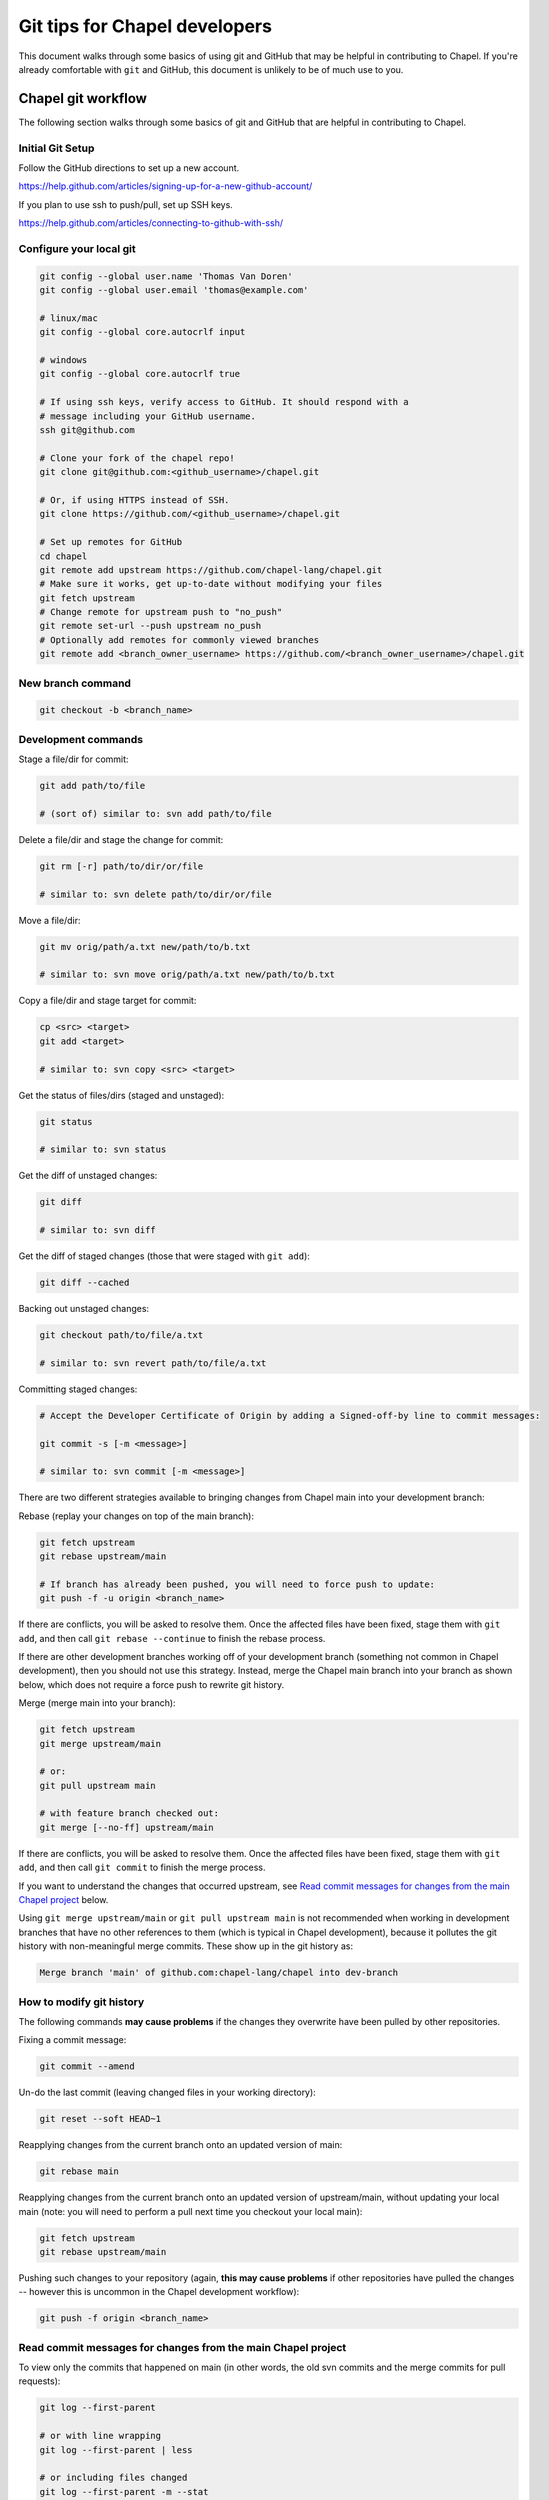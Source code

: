 .. _best-practices-git:

Git tips for Chapel developers
==============================

This document walks through some basics of using git and GitHub that
may be helpful in contributing to Chapel.  If you're already
comfortable with ``git`` and GitHub, this document is unlikely to be
of much use to you.

.. _Chapel git workflow:

Chapel git workflow
~~~~~~~~~~~~~~~~~~~~

The following section walks through some basics of git and GitHub that
are helpful in contributing to Chapel.

.. _initial git setup:

Initial Git Setup
+++++++++++++++++

Follow the GitHub directions to set up a new account.

https://help.github.com/articles/signing-up-for-a-new-github-account/

If you plan to use ssh to push/pull, set up SSH keys.

https://help.github.com/articles/connecting-to-github-with-ssh/



.. _Configure your local git:

Configure your local git
++++++++++++++++++++++++

.. code-block:: bash

    git config --global user.name 'Thomas Van Doren'
    git config --global user.email 'thomas@example.com'

    # linux/mac
    git config --global core.autocrlf input

    # windows
    git config --global core.autocrlf true

    # If using ssh keys, verify access to GitHub. It should respond with a
    # message including your GitHub username.
    ssh git@github.com

    # Clone your fork of the chapel repo!
    git clone git@github.com:<github_username>/chapel.git

    # Or, if using HTTPS instead of SSH.
    git clone https://github.com/<github_username>/chapel.git

    # Set up remotes for GitHub
    cd chapel
    git remote add upstream https://github.com/chapel-lang/chapel.git
    # Make sure it works, get up-to-date without modifying your files
    git fetch upstream
    # Change remote for upstream push to "no_push"
    git remote set-url --push upstream no_push
    # Optionally add remotes for commonly viewed branches
    git remote add <branch_owner_username> https://github.com/<branch_owner_username>/chapel.git


.. _New branch command:

New branch command
++++++++++++++++++

.. code-block:: bash

    git checkout -b <branch_name>

.. _Development commands:

Development commands
++++++++++++++++++++

Stage a file/dir for commit:

.. code-block:: bash

    git add path/to/file

    # (sort of) similar to: svn add path/to/file

Delete a file/dir and stage the change for commit:

.. code-block:: bash

    git rm [-r] path/to/dir/or/file

    # similar to: svn delete path/to/dir/or/file

Move a file/dir:

.. code-block:: bash

    git mv orig/path/a.txt new/path/to/b.txt

    # similar to: svn move orig/path/a.txt new/path/to/b.txt

Copy a file/dir and stage target for commit:

.. code-block:: bash

    cp <src> <target>
    git add <target>

    # similar to: svn copy <src> <target>

Get the status of files/dirs (staged and unstaged):

.. code-block:: bash

    git status

    # similar to: svn status

Get the diff of unstaged changes:

.. code-block:: bash

    git diff

    # similar to: svn diff

Get the diff of staged changes (those that were staged with ``git add``):

.. code-block:: bash

    git diff --cached

Backing out unstaged changes:

.. code-block:: bash

    git checkout path/to/file/a.txt

    # similar to: svn revert path/to/file/a.txt

Committing staged changes:

.. code-block:: bash

    # Accept the Developer Certificate of Origin by adding a Signed-off-by line to commit messages:

    git commit -s [-m <message>]

    # similar to: svn commit [-m <message>]

There are two different strategies available to bringing changes from Chapel
main into your development branch:

Rebase (replay your changes on top of the main branch):

.. code-block:: bash

    git fetch upstream
    git rebase upstream/main

    # If branch has already been pushed, you will need to force push to update:
    git push -f -u origin <branch_name>


If there are conflicts, you will be asked to resolve them. Once the affected
files have been fixed, stage them with ``git add``, and then call ``git
rebase --continue`` to finish the rebase process.

If there are other development branches working off of your development branch
(something not common in Chapel development), then you should not use this
strategy. Instead, merge the Chapel main branch into your branch as shown
below, which does not require a force push to rewrite git history.


Merge (merge main into your branch):

.. code-block:: bash

    git fetch upstream
    git merge upstream/main

    # or:
    git pull upstream main

    # with feature branch checked out:
    git merge [--no-ff] upstream/main

If there are conflicts, you will be asked to resolve them. Once the affected
files have been fixed, stage them with ``git add``, and then call ``git
commit`` to finish the merge process.

If you want to understand the changes that occurred upstream, see
`Read commit messages for changes from the main Chapel project`_ below.

Using ``git merge upstream/main`` or ``git pull upstream main`` is not
recommended when working in development branches that have no other references
to them (which is typical in Chapel development), because
it pollutes the git history with non-meaningful merge commits. These show up in
the git history as:

.. code-block:: bash

    Merge branch 'main' of github.com:chapel-lang/chapel into dev-branch


.. _How to modify git history:

How to modify git history
+++++++++++++++++++++++++

The following commands **may cause problems** if the changes they overwrite
have been pulled by other repositories.

Fixing a commit message:

.. code-block:: bash

    git commit --amend

Un-do the last commit (leaving changed files in your working directory):

.. code-block:: bash

    git reset --soft HEAD~1

Reapplying changes from the current branch onto an updated version of main:

.. code-block:: bash

    git rebase main

Reapplying changes from the current branch onto an updated version of
upstream/main, without updating your local main (note: you will need to
perform a pull next time you checkout your local main):

.. code-block:: bash

    git fetch upstream
    git rebase upstream/main

Pushing such changes to your repository (again, **this may cause problems** if
other repositories have pulled the changes -- however this is uncommon in the
Chapel development workflow):

.. code-block:: bash

    git push -f origin <branch_name>

.. _Read commit messages for changes from the main Chapel project:

Read commit messages for changes from the main Chapel project
+++++++++++++++++++++++++++++++++++++++++++++++++++++++++++++

To view only the commits that happened on main (in other words, the old svn
commits and the merge commits for pull requests):

.. code-block:: bash

    git log --first-parent

    # or with line wrapping
    git log --first-parent | less

    # or including files changed
    git log --first-parent -m --stat

    # or similar to svn log
    git log --first-parent -m --name-status

More logging commands are described in `Other logging commands`_ below.

.. _How to push:

How to push
+++++++++++

.. code-block:: bash

    git push origin <branch_name>

    # or if you don't like typing your complicated branch name,
    # you can use this command to push the current branch:
    git push origin HEAD

    # if you forgot your branch name, you can get it by running
    git branch

    # it is the starred one...

Note that ``-f`` is necessary if you've modified changes on your feature branch
(see `How to modify git history`_).

.. _How to open a PR:

How to open a PR:
+++++++++++++++++

* `Submit a pull request`_ with your changes (make sure you have `synced with
  the main repo`_).

  To do this, after pushing your changes to your feature branch on GitHub,
  you can use the GitHub web interface to create a pull request. Visit

  ``https://github.com/<username>/chapel``

  and look for a "Compare & pull request" button for your feature branch.
  Alternatively, navigate to your feature branch, and click the green icon next
  to the branch dropdown to "Compare, review, create a pull request".

  Next, put in a message to your reviewer about the purpose of your pull request
  and give the pull request a useful title.  Your PR message will introduce the
  changes to reviewers and form the basis for the merge message.  See
  `Final merge message`_ for recommendations on what that commit message should
  look like.

  You will have to add "signed-off-by" in your commits to accept `Developer Certificate of Origin`_ (DCO)

  Your pull request will be available at a URL like:

  ``https://github.com/chapel-lang/chapel/pull/<number>``

  and you can discuss the patch with your reviewers there.

.. _Submit a pull request: https://help.github.com/articles/using-pull-requests
.. _synced with the main repo: https://help.github.com/articles/syncing-a-fork
.. _Developer Certificate of Origin: https://github.com/chapel-lang/chapel/blob/main/.github/CONTRIBUTING.md

.. _How to merge a PR:

How to merge a PR:
++++++++++++++++++

If you have commit privileges (see
`Who has or needs commit access to the main repository?`_), navigate to the
pull request:

go to

https://github.com/chapel-lang/chapel/pulls

or

``https://github.com/chapel-lang/chapel/pull/<number>``

and click the friendly green button "Merge pull request" (it is possible to
merge the pull request from the command line also and the pull request page has
details). When you click "Merge pull request", you will need to enter a commit
message. See `Final merge message`_ for a reminder on what that commit message
should entail (generally, this will closely resemble the PR message).

.. _Who has or needs commit access to the main repository?: ContributorInfo.rst#who-has-or-needs-commit-access-to-the-main-repository
.. _Final merge message: ContributorInfo.rst#final-merge-message

More information on using git
+++++++++++++++++++++++++++++

Additional docs available online at: http://git-scm.com/docs/

Git help pages can be viewed with:

.. code-block:: bash

    git help <command>

Other git commands
++++++++++++++++++

Update to HEAD:

(If you use this command on a feature branch, you'll just be updating to the
latest work stored on GitHub. See `Development commands`_ for how to update a
feature branch with new changes from the main Chapel project)

.. code-block:: bash

    git pull

    # or:
    git fetch origin
    git merge origin/main

    # similar to: svn update

Update to specific revision number:

.. code-block:: bash

    git checkout <commit sha1>

    # similar to: svn update -r<revision number>

To view "dirty" files, or all those files that are not tracked (includes
ignored files):

.. code-block:: bash

    git ls-files --others


If you've gotten your main branch mucked up but haven't pushed the branch
with errors to your remote fork, you can fix it with the following series of
commands:

.. code-block:: bash

    # This will save your old main state to a different branch name, removing
    # the name "main" from the list of branches you can access on your fork
    git branch -m <name for old, messed up main>

    # You will get a message indicating you are in a "detached HEAD state".  This
    # is expected (and desired).  Now the repository you are in is in line with
    # your fork's main branch.
    git checkout origin/main

    # This will save the state of the repository right now to a new branch, named
    # main.
    git checkout -b main

At this point, a `git push origin main` should work as expected.  Remember, do
not try this with a main branch that has been corrupted on your remote fork.

An alternate method, if you know or can easily find out the last commit that
should be kept:

.. code-block:: bash

   # on any branch that contains commits you do not want.
   git branch <new branch name>

   # do not use --hard if you wish to leave untracked files in your tree
   git reset --hard <last commit you want to keep>


.. _Other logging commands:

Other logging commands
++++++++++++++++++++++

To view commits grouped by author (for example, show me commits by author from
1.9.0.1 tag to now):

.. code-block::

    git shortlog --numbered --no-merges

    # With commit sha1 and relative date:
    git shortlog --numbered --no-merges \
      --format='* %Cred[%h]%Creset %s %Cgreen(%cr)%Creset'

    # Set alias
    git config --global alias.sl \
      'shortlog --numbered --no-merges \
       --format=\'* %Cred[%h]%Creset %s %Cgreen(%cr)%Creset\''

    # Show commits by author between 1.8.0 and 1.9.0.1 releases:
    git sl 1.8.0..1.9.0.1


Finding a Pull Request by Commit
++++++++++++++++++++++++++++++++

Suppose you have figured out that a particular commit is causing a problem
and you'd like to view the pull request discussion on GitHub. You can go
to

``https://github.com/chapel-lang/chapel/commit/<commit-hash>``

and GitHub shows the pull request number at the bottom of the commit message
complete with a link to the pull request page.



